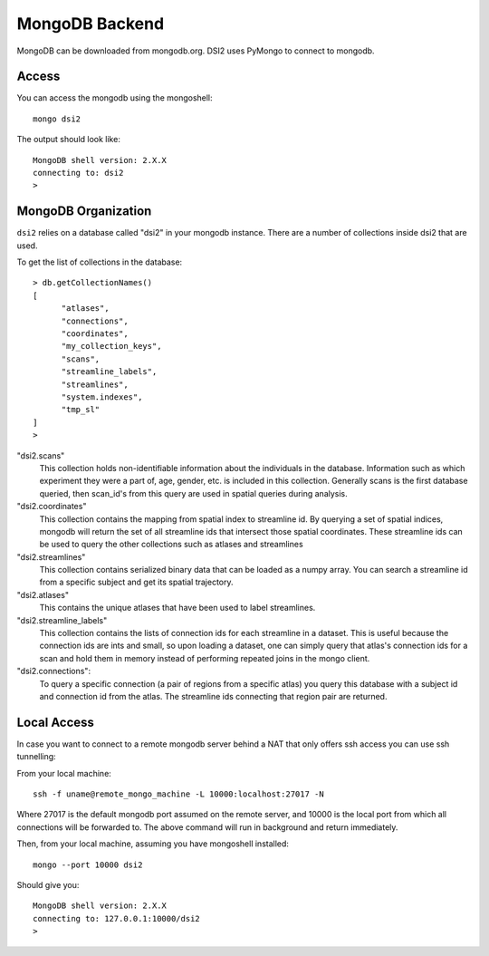 MongoDB Backend
================

MongoDB can be downloaded from mongodb.org. DSI2 uses PyMongo to connect
to mongodb.


Access
---------

You can access the mongodb using the mongoshell::

  mongo dsi2


The output should look like::

  MongoDB shell version: 2.X.X
  connecting to: dsi2
  >


MongoDB Organization
---------------------
``dsi2`` relies on a database called "dsi2" in your mongodb instance.  There are a number
of collections inside dsi2 that are used.

To get the list of collections in the database::

  > db.getCollectionNames()
  [
	"atlases",
	"connections",
	"coordinates",
	"my_collection_keys",
	"scans",
	"streamline_labels",
	"streamlines",
	"system.indexes",
	"tmp_sl"
  ]
  > 


"dsi2.scans"
  This collection holds non-identifiable information about the individuals in the database.
  Information such as which experiment they were a part of, age, gender, etc. is included
  in this collection.  Generally scans is the first database queried, then scan_id's from
  this query are used in spatial queries during analysis.
  
"dsi2.coordinates"
  This collection contains the mapping from spatial index to streamline id. By querying
  a set of spatial indices, mongodb will return the set of all streamline ids that 
  intersect those spatial coordinates. These streamline ids can be used to query the
  other collections such as atlases and streamlines
  
"dsi2.streamlines"
  This collection contains serialized binary data that can be loaded as a numpy array.
  You can search a streamline id from a specific subject and get its spatial trajectory.
  
"dsi2.atlases"
  This contains the unique atlases that have been used to label streamlines.
  
"dsi2.streamline_labels"
  This collection contains the lists of connection ids for each
  streamline in a dataset.  This is useful because the connection ids
  are ints and small, so upon loading a dataset, one can simply query
  that atlas's connection ids for a scan and hold them in memory
  instead of performing repeated joins in the mongo client.
  
"dsi2.connections":
  To query a specific connection (a pair of regions from a specific atlas) you 
  query this database with a subject id and connection id from the atlas. The 
  streamline ids connecting that region pair are returned.
  
Local Access
---------------

In case you want to connect to a remote mongodb server behind a NAT
that only offers ssh access you can use ssh tunnelling:

From your local machine::

  ssh -f uname@remote_mongo_machine -L 10000:localhost:27017 -N

Where 27017 is the default mongodb port assumed on the remote server,
and 10000 is the local port from which all connections will be
forwarded to. The above command will run in background and return
immediately.

Then, from your local machine, assuming you have mongoshell installed::

  mongo --port 10000 dsi2

Should give you::

  MongoDB shell version: 2.X.X
  connecting to: 127.0.0.1:10000/dsi2
  > 
